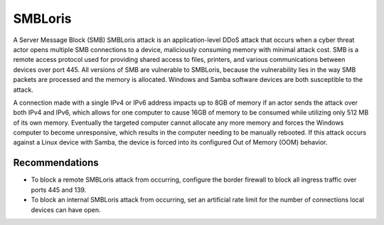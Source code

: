 SMBLoris
========

A Server Message Block (SMB) SMBLoris attack is an application-level DDoS attack that occurs when a cyber threat actor opens multiple SMB connections to a device, maliciously consuming memory with minimal attack cost. SMB is a remote access protocol used for providing shared access to files, printers, and various communications between devices over port 445. All versions of SMB are vulnerable to SMBLoris, because the vulnerability lies in the way SMB packets are processed and the memory is allocated. Windows and Samba software devices are both susceptible to the attack.

A connection made with a single IPv4 or IPv6 address impacts up to 8GB of memory if an actor sends the attack over both IPv4 and IPv6, which allows for one computer to cause 16GB of memory to be consumed while utilizing only 512 MB of its own memory. Eventually the targeted computer cannot allocate any more memory and forces the Windows computer to become unresponsive, which results in the computer needing to be manually rebooted. If this attack occurs against a Linux device with Samba, the device is forced into its configured Out of Memory (OOM) behavior.

Recommendations
---------------

* To block a remote SMBLoris attack from occurring, configure the border firewall to block all ingress traffic over ports 445 and 139.

* To block an internal SMBLoris attack from occurring, set an artificial rate limit for the number of connections local devices can have open.